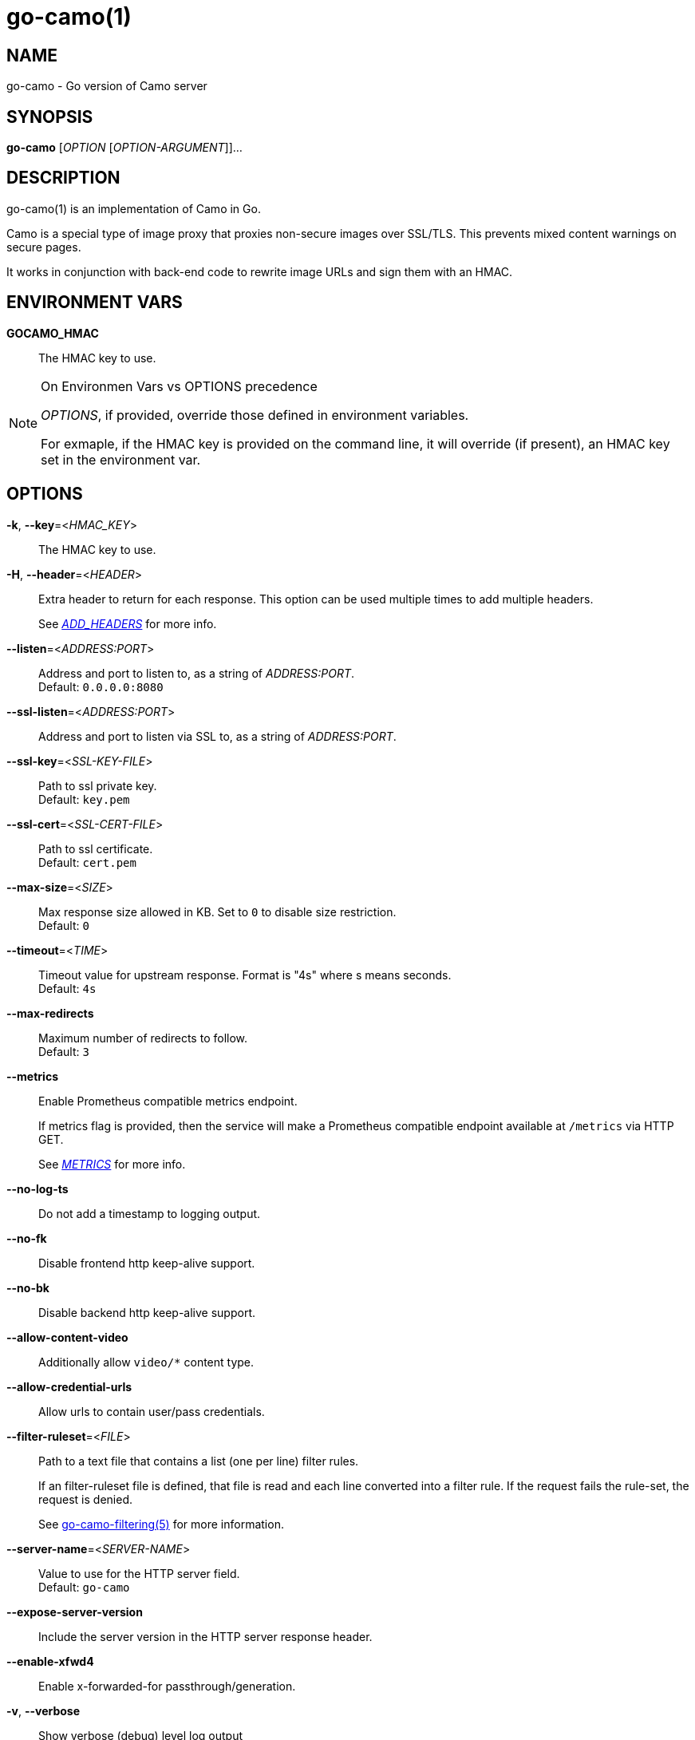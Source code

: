 = go-camo(1)

:doctype: manpage
:release-version: 2.0.0
:man manual: Go-Camo Manual
:man source: Go-Camo {release-version}
:man-linkstyle: pass:[blue R < >]

== NAME

go-camo - Go version of Camo server

== SYNOPSIS

*go-camo* [_OPTION_ [_OPTION-ARGUMENT_]]...

== DESCRIPTION

go-camo(1) is an implementation of Camo in Go.

Camo is a special type of image proxy that proxies non-secure images over
SSL/TLS. This prevents mixed content warnings on secure pages.

It works in conjunction with back-end code to rewrite image URLs and sign them
with an HMAC.

== ENVIRONMENT VARS

*GOCAMO_HMAC*::
    The HMAC key to use.


[NOTE]
.On Environmen Vars vs OPTIONS precedence
====
_OPTIONS_, if provided, override those defined in environment variables.

For exmaple, if the HMAC key is provided on the command line, it will override
(if present), an HMAC key set in the environment var.
====

== OPTIONS

*-k*, *--key*=<__HMAC_KEY__>::
   The HMAC key to use.

*-H*, *--header*=<__HEADER__>::
+
--
Extra header to return for each response. This option can be used
multiple times to add multiple headers.

See __<<ADD_HEADERS>>__ for more info.
--

*--listen*=<__ADDRESS:PORT__>::
    Address and port to listen to, as a string of _ADDRESS:PORT_. +
    Default: `0.0.0.0:8080`

*--ssl-listen*=<__ADDRESS:PORT__>::
    Address and port to listen via SSL to, as a string of _ADDRESS:PORT_.

*--ssl-key*=<__SSL-KEY-FILE__>::
    Path to ssl private key. +
    Default: `key.pem`

*--ssl-cert*=<__SSL-CERT-FILE__>::
    Path to ssl certificate. +
    Default: `cert.pem`

*--max-size*=<__SIZE__>::
    Max response size allowed in KB. Set to `0` to disable size restriction. +
    Default: `0`

*--timeout*=<__TIME__>::
    Timeout value for upstream response. Format is "4s" where s means seconds. +
    Default: `4s`

*--max-redirects*::
    Maximum number of redirects to follow. +
    Default: `3`

*--metrics*::
+
--
Enable Prometheus compatible metrics endpoint.

If metrics flag is provided, then the service will make a Prometheus
compatible endpoint available at `/metrics` via HTTP GET.

See __<<METRICS>>__ for more info.
--

*--no-log-ts*::
    Do not add a timestamp to logging output.

*--no-fk*::
    Disable frontend http keep-alive support.

*--no-bk*::
    Disable backend http keep-alive support.

*--allow-content-video*::
    Additionally allow `video/*` content type.

*--allow-credential-urls*::
    Allow urls to contain user/pass credentials.

*--filter-ruleset*=<__FILE__>::
+
--
Path to a text file that contains a list (one per line) filter rules.

If an filter-ruleset file is defined, that file is read and each line
converted into a filter rule. If the request fails the rule-set, the
request is denied.

See <<go-camo-filtering.5.adoc#,go-camo-filtering(5)>> for more information.
--

*--server-name*=<__SERVER-NAME__>::
    Value to use for the HTTP server field. +
    Default: `go-camo`

*--expose-server-version*::
    Include the server version in the HTTP server response header.

*--enable-xfwd4*::
    Enable x-forwarded-for passthrough/generation.

*-v*, *--verbose*::
    Show verbose (debug) level log output

*-V*, *--version*::
    Print version and exit; specify twice to show license information.

*-h*, *--help*::
    Show help output and exit.


== ADD_HEADERS

Additional default headers (headers sent on every reply) can be set with the
*-H, --header* flag. This option can be used multiple times.

The list of default headers sent are:

----
X-Content-Type-Options: nosniff
X-XSS-Protection: 1; mode=block
Content-Security-Policy: default-src 'none'
----

Additional headers are added to the above set.

As an example, if you wanted to return an Strict-Transport-Security and an
X-Frame-Options header by default, you could add this to the command line:

----
go-camo -k BEEFBEEFBEEF \
    -H "Strict-Transport-Security: max-age=16070400" \
    -H "X-Frame-Options: deny"
----

== METRICS

When the *--metrics* flag is used, the service will expose a
Prometheus-compatible `/metrics` endpoint. This can be used by monitoring
systems to gather data.

The endpoint includes all of the default `go_` and `process_`. In addition, a
number of custom metrics.

.Exposed Camo Metrics
[%header,cols="<m,<,<.^6"]
|===
| Metric | Type | Description

| camo_response_duration_seconds | Histogram |
A histogram of latencies for proxy responses.

| camo_response_size_bytes | Histogram |
A histogram of sizes for proxy responses.

| camo_proxy_content_length_exceeded_total | Counter |
The number of requests where the content length was exceeded.

| camo_proxy_reponses_failed_total | Counter |
The number of responses that failed to send to the client.

| camo_proxy_reponses_truncated_total | Counter |
The number of responess that were too large to send.

| camo_responses_total | Counter |
Total HTTP requests processed by the go-camo, excluding scrapes.
|===

It also includes a `camo_build_info` metric that exposes the version. In addition, you can expose some extra data to metrics via env vars, if desired:

*   Revision via `APP_INFO_REVISION`
*   Branch via `APP_INFO_BRANCH`
*   BuildDate via `APP_INFO_BUILD_DATE`
*   You can also override the version by setting `APP_INFO_VERSION`

== EXAMPLES

Listen on loopback port 8080 with a upstream timeout of 6 seconds:

----
go-camo -k BEEFBEEFBEEF \
    --listen=127.0.0.1:8080 \
    --timeout=6s
----

Set HMAC key via env var, and an HSTS header:

----
export GOCAMO_HMAC=BEEFBEEFBEEF
go-camo \
    --listen=127.0.0.1:8080 \
    --timeout=6s \
    -H "Strict-Transport-Security: max-age=16070400"
----

== WWW

*Website:* https://github.com/cactus/go-camo

== SEE_ALSO

https://github.com/atmos/camo
